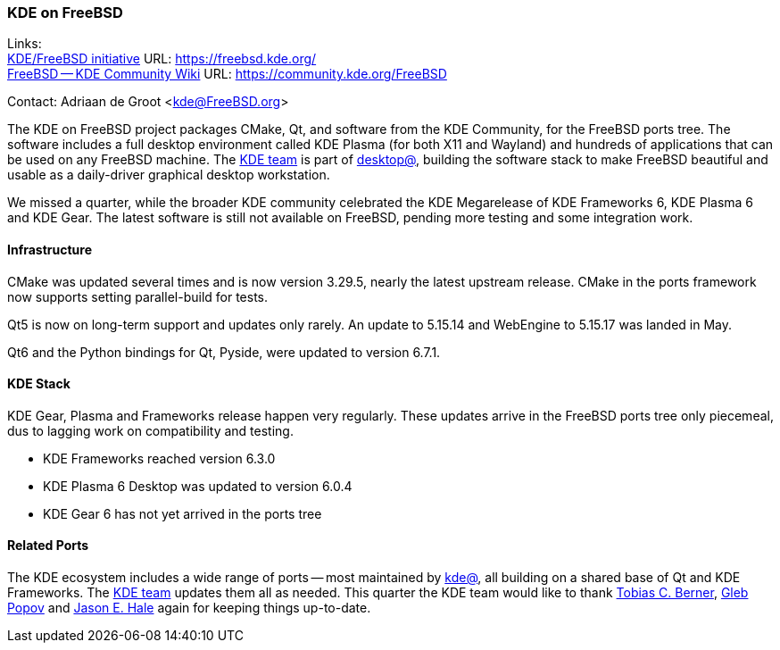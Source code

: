 === KDE on FreeBSD

Links: +
link:https://freebsd.kde.org/[KDE/FreeBSD initiative] URL: link:https://freebsd.kde.org/[] +
link:https://community.kde.org/FreeBSD[FreeBSD -- KDE Community Wiki] URL: link:https://community.kde.org/FreeBSD[]

Contact: Adriaan de Groot <kde@FreeBSD.org>

The KDE on FreeBSD project packages CMake, Qt, and software from the KDE Community, for the FreeBSD ports tree.
The software includes a full desktop environment called KDE Plasma (for both X11 and Wayland) and hundreds of applications that can be used on any FreeBSD machine.
The mailto:kde@FreeBSD.org[KDE team] is part of mailto:desktop@FreeBSD.org[desktop@], building the software stack to make FreeBSD beautiful and usable as a daily-driver graphical desktop workstation.

We missed a quarter, while the broader KDE community celebrated the KDE Megarelease of KDE Frameworks 6, KDE Plasma 6 and KDE Gear.
The latest software is still not available on FreeBSD, pending more testing and some integration work.



==== Infrastructure

CMake was updated several times and is now version 3.29.5, nearly the latest upstream release.
CMake in the ports framework now supports setting parallel-build for tests.

Qt5 is now on long-term support and updates only rarely. An update to 5.15.14 and WebEngine to 5.15.17 was landed in May.

Qt6 and the Python bindings for Qt, Pyside, were updated to version 6.7.1.

==== KDE Stack

KDE Gear, Plasma and Frameworks release happen very regularly.
These updates arrive in the FreeBSD ports tree only piecemeal,
dus to lagging work on compatibility and testing.

* KDE Frameworks reached version 6.3.0
* KDE Plasma 6 Desktop was updated to version 6.0.4
* KDE Gear 6 has not yet arrived in the ports tree

==== Related Ports

The KDE ecosystem includes a wide range of ports -- most maintained by mailto:kde@FreeBSD.org[kde@], all building on a shared base of Qt and KDE Frameworks.
The mailto:kde@FreeBSD.org[KDE team] updates them all as needed.
This quarter the KDE team would like to thank mailto:tcberner@FreeBSD.org[Tobias C. Berner], mailto:arrowd@FreeBSD.org[Gleb Popov] and mailto:jhale@FreebSD.org[Jason E. Hale] again for keeping things up-to-date.

